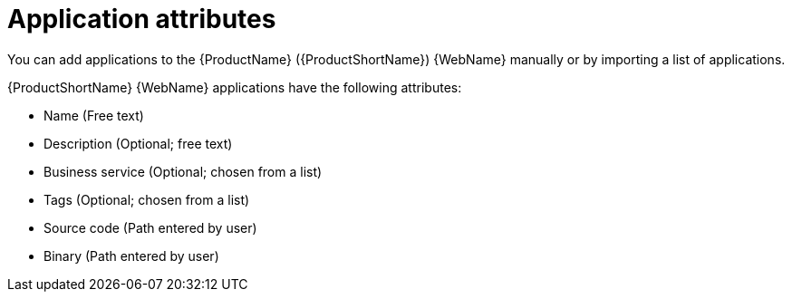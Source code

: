 // Module included in the following assemblies:
//
// * docs/web-console-guide/master.adoc

:_content-type: CONCEPT
[id="mta-web-application-attributes_{context}"]
= Application attributes

You can add applications to the {ProductName} ({ProductShortName}) {WebName} manually or by importing a list of applications.

// Tackle2/AddingApps/NewAppBasic.png

{ProductShortName} {WebName} applications have the following attributes:

* Name (Free text)
* Description (Optional; free text)
* Business service (Optional; chosen from a list)
* Tags (Optional; chosen from a list)
* Source code (Path entered by user)
* Binary (Path entered by user)
